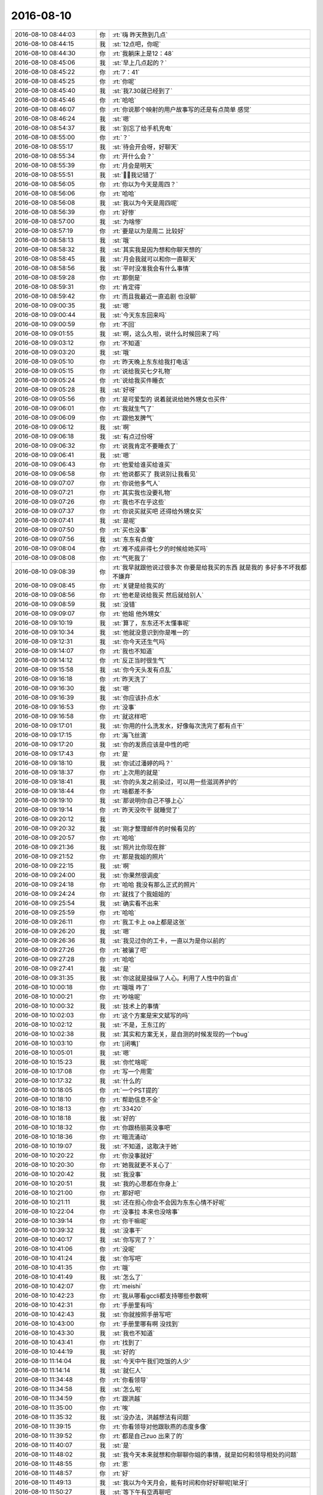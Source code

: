 2016-08-10
-------------

.. list-table::
   :widths: 25, 1, 60

   * - 2016-08-10 08:44:03
     - 你
     - :rt:`嗨  昨天熬到几点`
   * - 2016-08-10 08:44:15
     - 我
     - :st:`12点吧，你呢`
   * - 2016-08-10 08:44:30
     - 你
     - :rt:`我躺床上是12：48`
   * - 2016-08-10 08:45:06
     - 我
     - :st:`早上几点起的？`
   * - 2016-08-10 08:45:22
     - 你
     - :rt:`7：41`
   * - 2016-08-10 08:45:25
     - 你
     - :rt:`你呢`
   * - 2016-08-10 08:45:40
     - 我
     - :st:`我7.30就已经到了`
   * - 2016-08-10 08:45:46
     - 你
     - :rt:`哈哈`
   * - 2016-08-10 08:46:07
     - 你
     - :rt:`你说那个映射的用户故事写的还是有点简单 感觉`
   * - 2016-08-10 08:46:24
     - 我
     - :st:`嗯`
   * - 2016-08-10 08:54:37
     - 我
     - :st:`别忘了给手机充电`
   * - 2016-08-10 08:55:00
     - 你
     - :rt:`？`
   * - 2016-08-10 08:55:17
     - 我
     - :st:`待会开会呀，好聊天`
   * - 2016-08-10 08:55:34
     - 你
     - :rt:`开什么会？`
   * - 2016-08-10 08:55:39
     - 你
     - :rt:`月会是明天`
   * - 2016-08-10 08:55:51
     - 我
     - :st:`，我记错了`
   * - 2016-08-10 08:56:05
     - 你
     - :rt:`你以为今天是周四？`
   * - 2016-08-10 08:56:06
     - 你
     - :rt:`哈哈`
   * - 2016-08-10 08:56:08
     - 我
     - :st:`我以为今天是周四呢`
   * - 2016-08-10 08:56:39
     - 你
     - :rt:`好惨`
   * - 2016-08-10 08:57:00
     - 我
     - :st:`为啥惨`
   * - 2016-08-10 08:57:19
     - 你
     - :rt:`要是以为是周二 比较好`
   * - 2016-08-10 08:58:13
     - 我
     - :st:`哦`
   * - 2016-08-10 08:58:32
     - 我
     - :st:`其实我是因为想和你聊天想的`
   * - 2016-08-10 08:58:45
     - 我
     - :st:`月会我就可以和你一直聊天`
   * - 2016-08-10 08:58:56
     - 我
     - :st:`平时没准我会有什么事情`
   * - 2016-08-10 08:59:28
     - 你
     - :rt:`那倒是`
   * - 2016-08-10 08:59:31
     - 你
     - :rt:`肯定得`
   * - 2016-08-10 08:59:42
     - 你
     - :rt:`而且我最近一直追剧 也没聊`
   * - 2016-08-10 09:00:35
     - 我
     - :st:`嗯`
   * - 2016-08-10 09:00:44
     - 我
     - :st:`今天东东回来吗`
   * - 2016-08-10 09:00:59
     - 你
     - :rt:`不回`
   * - 2016-08-10 09:01:55
     - 我
     - :st:`啊，这么久啦，说什么时候回来了吗`
   * - 2016-08-10 09:03:12
     - 你
     - :rt:`不知道`
   * - 2016-08-10 09:03:20
     - 我
     - :st:`哦`
   * - 2016-08-10 09:05:10
     - 你
     - :rt:`昨天晚上东东给我打电话`
   * - 2016-08-10 09:05:15
     - 你
     - :rt:`说给我买七夕礼物`
   * - 2016-08-10 09:05:24
     - 你
     - :rt:`说给我买件睡衣`
   * - 2016-08-10 09:05:28
     - 我
     - :st:`好呀`
   * - 2016-08-10 09:05:56
     - 你
     - :rt:`是可爱型的  说着就说给她外甥女也买件`
   * - 2016-08-10 09:06:01
     - 你
     - :rt:`我就生气了`
   * - 2016-08-10 09:06:09
     - 你
     - :rt:`跟他发脾气`
   * - 2016-08-10 09:06:12
     - 我
     - :st:`啊`
   * - 2016-08-10 09:06:18
     - 我
     - :st:`有点过份呀`
   * - 2016-08-10 09:06:32
     - 你
     - :rt:`说我肯定不要睡衣了`
   * - 2016-08-10 09:06:41
     - 我
     - :st:`嗯`
   * - 2016-08-10 09:06:43
     - 你
     - :rt:`他爱给谁买给谁买`
   * - 2016-08-10 09:06:58
     - 你
     - :rt:`他说都买了  我说别让我看见`
   * - 2016-08-10 09:07:07
     - 你
     - :rt:`你说他多气人`
   * - 2016-08-10 09:07:21
     - 你
     - :rt:`其实我也没要礼物`
   * - 2016-08-10 09:07:26
     - 你
     - :rt:`我也不在乎这些`
   * - 2016-08-10 09:07:37
     - 你
     - :rt:`你说买就买吧 还得给外甥女买`
   * - 2016-08-10 09:07:41
     - 我
     - :st:`是呢`
   * - 2016-08-10 09:07:50
     - 你
     - :rt:`买也没事`
   * - 2016-08-10 09:07:56
     - 我
     - :st:`东东有点傻`
   * - 2016-08-10 09:08:04
     - 你
     - :rt:`难不成非得七夕的时候给她买吗`
   * - 2016-08-10 09:08:08
     - 你
     - :rt:`气死我了`
   * - 2016-08-10 09:08:39
     - 你
     - :rt:`我早就跟他说过很多次  你要是给我买的东西 就是我的  多好多不坏我都不嫌弃`
   * - 2016-08-10 09:08:45
     - 你
     - :rt:`关键是给我买的`
   * - 2016-08-10 09:08:56
     - 你
     - :rt:`他老是说给我买  然后就给别人`
   * - 2016-08-10 09:08:59
     - 我
     - :st:`没错`
   * - 2016-08-10 09:09:07
     - 你
     - :rt:`他姐  他外甥女`
   * - 2016-08-10 09:10:19
     - 我
     - :st:`算了，东东还不太懂事呢`
   * - 2016-08-10 09:10:34
     - 我
     - :st:`他就没意识到你是唯一的`
   * - 2016-08-10 09:12:31
     - 我
     - :st:`你今天还生气吗`
   * - 2016-08-10 09:14:07
     - 你
     - :rt:`我也不知道`
   * - 2016-08-10 09:14:12
     - 你
     - :rt:`反正当时很生气`
   * - 2016-08-10 09:15:58
     - 我
     - :st:`你今天头发有点乱`
   * - 2016-08-10 09:16:18
     - 你
     - :rt:`昨天洗了`
   * - 2016-08-10 09:16:30
     - 我
     - :st:`嗯`
   * - 2016-08-10 09:16:39
     - 我
     - :st:`你应该扑点水`
   * - 2016-08-10 09:16:53
     - 你
     - :rt:`没事`
   * - 2016-08-10 09:16:58
     - 你
     - :rt:`就这样吧`
   * - 2016-08-10 09:17:01
     - 我
     - :st:`你用的什么洗发水，好像每次洗完了都有点干`
   * - 2016-08-10 09:17:15
     - 你
     - :rt:`海飞丝滴`
   * - 2016-08-10 09:17:20
     - 我
     - :st:`你的发质应该是中性的吧`
   * - 2016-08-10 09:17:43
     - 你
     - :rt:`是`
   * - 2016-08-10 09:18:10
     - 我
     - :st:`你试过潘婷的吗？`
   * - 2016-08-10 09:18:37
     - 你
     - :rt:`上次用的就是`
   * - 2016-08-10 09:18:41
     - 我
     - :st:`你的头发之前染过，可以用一些滋润养护的`
   * - 2016-08-10 09:18:44
     - 你
     - :rt:`啥都差不多`
   * - 2016-08-10 09:19:10
     - 我
     - :st:`那说明你自己不够上心`
   * - 2016-08-10 09:19:14
     - 你
     - :rt:`昨天没吹干 就睡觉了`
   * - 2016-08-10 09:20:12
     - 我
     - .. image:: images/85108.jpg
          :width: 100px
   * - 2016-08-10 09:20:32
     - 我
     - :st:`刚才整理邮件的时候看见的`
   * - 2016-08-10 09:20:57
     - 你
     - :rt:`哈哈`
   * - 2016-08-10 09:21:36
     - 我
     - :st:`照片比你现在胖`
   * - 2016-08-10 09:21:52
     - 你
     - :rt:`那是我姐的照片`
   * - 2016-08-10 09:22:15
     - 我
     - :st:`啊`
   * - 2016-08-10 09:24:00
     - 我
     - :st:`你果然很调皮`
   * - 2016-08-10 09:24:18
     - 你
     - :rt:`哈哈  我没有那么正式的照片`
   * - 2016-08-10 09:24:24
     - 你
     - :rt:`就找了个我姐姐的`
   * - 2016-08-10 09:25:54
     - 我
     - :st:`确实看不出来`
   * - 2016-08-10 09:25:59
     - 你
     - :rt:`哈哈`
   * - 2016-08-10 09:26:11
     - 你
     - :rt:`我工卡上  oa上都是这张`
   * - 2016-08-10 09:26:20
     - 我
     - :st:`嗯`
   * - 2016-08-10 09:26:36
     - 我
     - :st:`我见过你的工卡，一直以为是你以前的`
   * - 2016-08-10 09:27:26
     - 你
     - :rt:`被骗了吧`
   * - 2016-08-10 09:27:28
     - 你
     - :rt:`哈哈`
   * - 2016-08-10 09:27:41
     - 我
     - :st:`是`
   * - 2016-08-10 09:31:35
     - 我
     - :st:`你这就是操纵了人心。利用了人性中的盲点`
   * - 2016-08-10 10:00:18
     - 你
     - :rt:`哦哦  咋了`
   * - 2016-08-10 10:00:21
     - 你
     - :rt:`吵啥呢`
   * - 2016-08-10 10:00:32
     - 我
     - :st:`技术上的事情`
   * - 2016-08-10 10:02:03
     - 你
     - :rt:`这个方案是宋文斌写的吗`
   * - 2016-08-10 10:02:12
     - 我
     - :st:`不是，王东江的`
   * - 2016-08-10 10:02:38
     - 我
     - :st:`其实和方案无关，是自测的时候发现的一个bug`
   * - 2016-08-10 10:03:10
     - 你
     - :rt:`[闭嘴]`
   * - 2016-08-10 10:05:01
     - 我
     - :st:`嗯`
   * - 2016-08-10 10:15:23
     - 我
     - :st:`你忙啥呢`
   * - 2016-08-10 10:17:08
     - 你
     - :rt:`写一个用需`
   * - 2016-08-10 10:17:32
     - 我
     - :st:`什么的`
   * - 2016-08-10 10:18:05
     - 你
     - :rt:`一个PST提的`
   * - 2016-08-10 10:18:10
     - 你
     - :rt:`帮助信息不全`
   * - 2016-08-10 10:18:13
     - 你
     - :rt:`33420`
   * - 2016-08-10 10:18:18
     - 我
     - :st:`好的`
   * - 2016-08-10 10:18:32
     - 你
     - :rt:`你跟杨丽英没事吧`
   * - 2016-08-10 10:18:36
     - 你
     - :rt:`暗流涌动`
   * - 2016-08-10 10:19:07
     - 我
     - :st:`不知道，这取决于她`
   * - 2016-08-10 10:20:22
     - 你
     - :rt:`你没事就好`
   * - 2016-08-10 10:20:30
     - 你
     - :rt:`她我就更不关心了`
   * - 2016-08-10 10:20:42
     - 我
     - :st:`我没事`
   * - 2016-08-10 10:20:51
     - 我
     - :st:`我的心思都在你身上`
   * - 2016-08-10 10:21:00
     - 你
     - :rt:`那好吧`
   * - 2016-08-10 10:21:11
     - 我
     - :st:`还在担心你会不会因为东东心情不好呢`
   * - 2016-08-10 10:22:04
     - 你
     - :rt:`没事拉  本来也没啥事`
   * - 2016-08-10 10:39:14
     - 你
     - :rt:`你干嘛呢`
   * - 2016-08-10 10:39:32
     - 我
     - :st:`没事干`
   * - 2016-08-10 10:40:17
     - 我
     - :st:`你写完了？`
   * - 2016-08-10 10:41:06
     - 你
     - :rt:`没呢`
   * - 2016-08-10 10:41:24
     - 我
     - :st:`你写吧`
   * - 2016-08-10 10:41:35
     - 你
     - :rt:`哦`
   * - 2016-08-10 10:41:49
     - 我
     - :st:`怎么了`
   * - 2016-08-10 10:42:07
     - 你
     - :rt:`meishi`
   * - 2016-08-10 10:42:23
     - 你
     - :rt:`我从哪看gccli都支持哪些参数啊`
   * - 2016-08-10 10:42:31
     - 你
     - :rt:`手册里有吗`
   * - 2016-08-10 10:42:43
     - 我
     - :st:`你就按照手册写吧`
   * - 2016-08-10 10:43:00
     - 你
     - :rt:`手册里哪有啊 没找到`
   * - 2016-08-10 10:43:30
     - 我
     - :st:`我也不知道`
   * - 2016-08-10 10:43:41
     - 你
     - :rt:`找到了`
   * - 2016-08-10 10:44:19
     - 我
     - :st:`好的`
   * - 2016-08-10 11:14:04
     - 我
     - :st:`今天中午我们吃饭的人少`
   * - 2016-08-10 11:14:14
     - 我
     - :st:`就仨人`
   * - 2016-08-10 11:34:48
     - 你
     - :rt:`你看领导`
   * - 2016-08-10 11:34:58
     - 我
     - :st:`怎么啦`
   * - 2016-08-10 11:34:59
     - 你
     - :rt:`跟洪越`
   * - 2016-08-10 11:35:00
     - 你
     - :rt:`唉`
   * - 2016-08-10 11:35:32
     - 我
     - :st:`没办法，洪越想法有问题`
   * - 2016-08-10 11:39:15
     - 你
     - :rt:`你看领导对他跟耿燕的态度多像`
   * - 2016-08-10 11:39:52
     - 你
     - :rt:`都是自己zuo 出来了的`
   * - 2016-08-10 11:40:07
     - 我
     - :st:`是`
   * - 2016-08-10 11:48:02
     - 我
     - :st:`我今天本来就想和你聊聊你姐的事情，就是如何和领导相处的问题`
   * - 2016-08-10 11:48:55
     - 你
     - :rt:`恩`
   * - 2016-08-10 11:48:57
     - 你
     - :rt:`好`
   * - 2016-08-10 11:49:13
     - 我
     - :st:`我以为今天月会，能有时间和你好好聊呢[呲牙]`
   * - 2016-08-10 11:50:27
     - 我
     - :st:`等下午有空再聊吧`
   * - 2016-08-10 11:50:47
     - 我
     - :st:`或者找时间面谈也行`
   * - 2016-08-10 13:17:47
     - 你
     - :rt:`OK`
   * - 2016-08-10 13:17:58
     - 我
     - :st:`醒了`
   * - 2016-08-10 13:18:09
     - 你
     - :rt:`5分就醒了`
   * - 2016-08-10 13:18:17
     - 你
     - :rt:`你没睡？`
   * - 2016-08-10 13:18:25
     - 我
     - :st:`没有，今天不困`
   * - 2016-08-10 13:18:33
     - 我
     - :st:`我好像有点兴奋`
   * - 2016-08-10 13:18:47
     - 你
     - :rt:`为啥兴奋`
   * - 2016-08-10 13:18:53
     - 你
     - :rt:`我看你最近心情不错`
   * - 2016-08-10 13:18:57
     - 我
     - :st:`不知道呢`
   * - 2016-08-10 13:19:21
     - 我
     - :st:`是，最近比以前好了很多`
   * - 2016-08-10 13:19:46
     - 你
     - :rt:`好吧`
   * - 2016-08-10 13:20:02
     - 你
     - :rt:`没理由、`
   * - 2016-08-10 13:20:03
     - 你
     - :rt:`？`
   * - 2016-08-10 13:20:18
     - 我
     - :st:`肯定有`
   * - 2016-08-10 13:20:30
     - 我
     - :st:`不过我得想想`
   * - 2016-08-10 13:21:05
     - 我
     - :st:`好像不只一个原因`
   * - 2016-08-10 13:21:15
     - 你
     - :rt:`别想了 想那干啥`
   * - 2016-08-10 13:21:27
     - 我
     - :st:`因为你问呀`
   * - 2016-08-10 13:21:58
     - 你
     - :rt:`别想了`
   * - 2016-08-10 13:22:01
     - 你
     - :rt:`我随便问的`
   * - 2016-08-10 13:22:14
     - 我
     - :st:`好的`
   * - 2016-08-10 14:02:11
     - 我
     - :st:`困了`
   * - 2016-08-10 15:11:32
     - 我
     - :st:`你去哪了`
   * - 2016-08-10 15:20:09
     - 你
     - :rt:`开会`
   * - 2016-08-10 15:20:24
     - 你
     - :rt:`企业管理器支持UP的需求收集会`
   * - 2016-08-10 15:20:39
     - 我
     - :st:`番薯的吗`
   * - 2016-08-10 15:20:43
     - 你
     - :rt:`是`
   * - 2016-08-10 15:21:00
     - 我
     - :st:`知道了`
   * - 2016-08-10 15:21:12
     - 我
     - :st:`怎么样`
   * - 2016-08-10 15:30:22
     - 你
     - :rt:`没啥事`
   * - 2016-08-10 15:30:27
     - 你
     - :rt:`就是需求收集`
   * - 2016-08-10 15:30:31
     - 我
     - :st:`好的`
   * - 2016-08-10 15:40:55
     - 我
     - :st:`我知道我心情好的原因之一了，就是你。`
   * - 2016-08-10 15:41:18
     - 我
     - :st:`你刚才去开会的这段时间我就明显没有心情了`
   * - 2016-08-10 15:41:50
     - 你
     - :rt:`哈哈`
   * - 2016-08-10 15:41:54
     - 你
     - :rt:`我只是之一`
   * - 2016-08-10 15:41:55
     - 你
     - :rt:`哈哈`
   * - 2016-08-10 15:42:26
     - 我
     - :st:`嗯，我倒是害怕是唯一的原因`
   * - 2016-08-10 15:42:31
     - 你
     - :rt:`哈哈`
   * - 2016-08-10 16:14:39
     - 我
     - :st:`你忙啥呢`
   * - 2016-08-10 16:14:57
     - 你
     - :rt:`我姐写了个PPT  让我帮他看下`
   * - 2016-08-10 16:15:09
     - 我
     - :st:`好的，等你`
   * - 2016-08-10 16:15:17
     - 你
     - :rt:`我看完了`
   * - 2016-08-10 16:16:27
     - 我
     - :st:`好`
   * - 2016-08-10 16:16:32
     - 我
     - :st:`我也没事了`
   * - 2016-08-10 16:16:38
     - 你
     - :rt:`那聊天呗`
   * - 2016-08-10 16:17:35
     - 我
     - :st:`好呀`
   * - 2016-08-10 16:20:53
     - 我
     - :st:`咱俩聊啥呀`
   * - 2016-08-10 16:21:26
     - 你
     - :rt:`不知道`
   * - 2016-08-10 16:21:55
     - 我
     - :st:`你知道我发现一个你的规律`
   * - 2016-08-10 16:22:05
     - 你
     - :rt:`说说`
   * - 2016-08-10 16:22:30
     - 我
     - :st:`你要是有事，你会不停的和我说，说很多`
   * - 2016-08-10 16:22:47
     - 我
     - :st:`等事情说完了，你就会突然非常安静`
   * - 2016-08-10 16:22:54
     - 你
     - :rt:`是？`
   * - 2016-08-10 16:24:07
     - 我
     - :st:`这么说吧，你心里有事的时候，你会和我说，而且会说很多`
   * - 2016-08-10 16:24:22
     - 你
     - :rt:`憋不住是吗`
   * - 2016-08-10 16:24:23
     - 我
     - :st:`一旦把事情说明白了，你就突然安静了`
   * - 2016-08-10 16:24:31
     - 我
     - :st:`有点像`
   * - 2016-08-10 16:24:39
     - 你
     - :rt:`不然呢 不明白的话的肯定要问的`
   * - 2016-08-10 16:24:54
     - 你
     - :rt:`而且我心里特别不能藏事`
   * - 2016-08-10 16:25:07
     - 你
     - :rt:`这个彩虹糖都是我不喜欢的口味的`
   * - 2016-08-10 16:25:21
     - 我
     - :st:`我只是描述我感觉到的`
   * - 2016-08-10 16:25:34
     - 我
     - :st:`你买的时候没看口味吗`
   * - 2016-08-10 16:25:41
     - 你
     - :rt:`没有 东东买的`
   * - 2016-08-10 16:25:45
     - 你
     - :rt:`嘿嘿`
   * - 2016-08-10 16:25:51
     - 你
     - :rt:`哈哈`
   * - 2016-08-10 16:26:08
     - 我
     - :st:`那你应该告诉他`
   * - 2016-08-10 16:26:18
     - 你
     - :rt:`我要是说个没完 说明我还有事`
   * - 2016-08-10 16:26:27
     - 你
     - :rt:`他不是给我买的`
   * - 2016-08-10 16:26:44
     - 我
     - :st:`哦`
   * - 2016-08-10 16:26:46
     - 你
     - :rt:`可能是想给小孩买的  结果放车里了 我那天拿过来`
   * - 2016-08-10 16:27:01
     - 我
     - :st:`哈哈`
   * - 2016-08-10 16:27:29
     - 你
     - :rt:`你知道吗`
   * - 2016-08-10 16:27:42
     - 你
     - :rt:`我发现我对领导一点没有原来的那种感觉了`
   * - 2016-08-10 16:27:46
     - 你
     - :rt:`你说多奇怪`
   * - 2016-08-10 16:27:55
     - 你
     - :rt:`无聊 随便说的啊`
   * - 2016-08-10 16:27:56
     - 我
     - :st:`正常呀`
   * - 2016-08-10 16:28:00
     - 你
     - :rt:`啊？？？`
   * - 2016-08-10 16:28:03
     - 你
     - :rt:`真的吗`
   * - 2016-08-10 16:28:06
     - 我
     - :st:`是`
   * - 2016-08-10 16:28:15
     - 我
     - :st:`很正常`
   * - 2016-08-10 16:28:19
     - 你
     - :rt:`而且跟他说话也不那么紧张了`
   * - 2016-08-10 16:28:27
     - 你
     - :rt:`你说说这背后的逻辑`
   * - 2016-08-10 16:28:52
     - 我
     - :st:`我说不好，因为我不是很了解你的心理变化`
   * - 2016-08-10 16:29:07
     - 我
     - :st:`我说正常有两个原因`
   * - 2016-08-10 16:29:13
     - 你
     - :rt:`你还不了解啊  我把我的想法都跟你说了`
   * - 2016-08-10 16:29:30
     - 我
     - :st:`不是的`
   * - 2016-08-10 16:29:52
     - 我
     - :st:`我的意思是说我没有深挖你的心理`
   * - 2016-08-10 16:29:58
     - 你
     - :rt:`恩`
   * - 2016-08-10 16:30:06
     - 我
     - :st:`也没有去分析你和领导之间的事情`
   * - 2016-08-10 16:30:07
     - 你
     - :rt:`那说说你的原因`
   * - 2016-08-10 16:30:11
     - 你
     - :rt:`恩 好`
   * - 2016-08-10 16:31:06
     - 我
     - :st:`第一个原因是这种变化符合心理学里面的一些规律，我知道这些规律，但是没法准确的表述出来`
   * - 2016-08-10 16:31:31
     - 你
     - :rt:`嗯嗯`
   * - 2016-08-10 16:32:09
     - 你
     - :rt:`只是这些事发生在我身上挺奇怪的`
   * - 2016-08-10 16:32:15
     - 我
     - :st:`第二个原因是你对我也有类似的心理变化。我是说有变化，不是说你有相同的感觉`
   * - 2016-08-10 16:32:37
     - 我
     - :st:`你觉得哪里奇怪`
   * - 2016-08-10 16:33:37
     - 你
     - :rt:`哦`
   * - 2016-08-10 16:33:55
     - 你
     - :rt:`你这个问题这么说吧`
   * - 2016-08-10 16:34:33
     - 你
     - :rt:`你的话呢  我觉得我以前有感觉后来没了 是因为你的活动对我有影响`
   * - 2016-08-10 16:34:52
     - 我
     - :st:`嗯`
   * - 2016-08-10 16:34:54
     - 你
     - :rt:`或者说 咱们沟通太频繁了 聊的也比较深`
   * - 2016-08-10 16:34:59
     - 你
     - :rt:`但是领导不一样啊`
   * - 2016-08-10 16:35:13
     - 你
     - :rt:`你的话说来话长`
   * - 2016-08-10 16:36:00
     - 你
     - :rt:`我现在也不知道你真正吸引我到喜欢你的程度 的东西是什么`
   * - 2016-08-10 16:36:18
     - 你
     - :rt:`现在有印象的就是你的一件衬衣穿着很好看`
   * - 2016-08-10 16:36:30
     - 我
     - :st:`哈哈`
   * - 2016-08-10 16:37:28
     - 你
     - :rt:`你别笑`
   * - 2016-08-10 16:37:54
     - 你
     - :rt:`当时真的特别喜欢 很性感`
   * - 2016-08-10 16:37:56
     - 你
     - :rt:`哈哈`
   * - 2016-08-10 16:38:09
     - 你
     - :rt:`你看我当时说喜欢领导也是他的衣服`
   * - 2016-08-10 16:38:20
     - 我
     - :st:`是`
   * - 2016-08-10 16:38:24
     - 你
     - :rt:`可能这就是传说中的感觉吧`
   * - 2016-08-10 16:38:35
     - 我
     - :st:`是`
   * - 2016-08-10 16:39:26
     - 你
     - :rt:`你看你对我很好`
   * - 2016-08-10 16:39:30
     - 你
     - :rt:`平时`
   * - 2016-08-10 16:39:41
     - 你
     - :rt:`很照顾我`
   * - 2016-08-10 16:39:49
     - 你
     - :rt:`生活上也有 工作上也有`
   * - 2016-08-10 16:39:55
     - 你
     - :rt:`但是我全忘了`
   * - 2016-08-10 16:40:02
     - 我
     - :st:`哦`
   * - 2016-08-10 16:40:04
     - 你
     - :rt:`只记得你穿衬衣的样子`
   * - 2016-08-10 16:40:13
     - 你
     - :rt:`还有在我家 脱毛衣的样子`
   * - 2016-08-10 16:40:21
     - 你
     - :rt:`这两个场景非常深刻`
   * - 2016-08-10 16:40:40
     - 你
     - :rt:`包括你技术很牛`
   * - 2016-08-10 16:40:44
     - 你
     - :rt:`我都忘了`
   * - 2016-08-10 16:41:04
     - 我
     - :st:`唉，我好伤心呀[流泪]`
   * - 2016-08-10 16:41:12
     - 你
     - :rt:`哈哈`
   * - 2016-08-10 16:41:14
     - 你
     - :rt:`别伤心`
   * - 2016-08-10 16:41:22
     - 你
     - :rt:`但是我记住都是最美好的`
   * - 2016-08-10 16:41:24
     - 你
     - :rt:`多好`
   * - 2016-08-10 16:41:29
     - 我
     - :st:`是`
   * - 2016-08-10 16:41:39
     - 你
     - :rt:`你发脾气的我也没记着啊`
   * - 2016-08-10 16:41:40
     - 你
     - :rt:`笨蛋`
   * - 2016-08-10 16:41:51
     - 我
     - :st:`我知道[微笑]`
   * - 2016-08-10 16:42:12
     - 我
     - :st:`我可以给你找到一种解释`
   * - 2016-08-10 16:42:16
     - 你
     - :rt:`好`
   * - 2016-08-10 16:42:19
     - 你
     - :rt:`我听听`
   * - 2016-08-10 16:42:53
     - 我
     - :st:`首先是因为你是感性的`
   * - 2016-08-10 16:43:08
     - 你
     - :rt:`恩 没逻辑`
   * - 2016-08-10 16:43:13
     - 我
     - :st:`对`
   * - 2016-08-10 16:43:32
     - 我
     - :st:`所以你的记忆应该是以感性作为索引的`
   * - 2016-08-10 16:43:50
     - 你
     - :rt:`是`
   * - 2016-08-10 16:44:24
     - 你
     - :rt:`我绝对是外貌协会的`
   * - 2016-08-10 16:44:41
     - 我
     - :st:`你说的忘记的我的那些东西其实都在你的脑子里，只是不是索引，不能一下就想起来`
   * - 2016-08-10 16:45:00
     - 我
     - :st:`对，这是你的基因决定的`
   * - 2016-08-10 16:45:01
     - 你
     - :rt:`恩 是`
   * - 2016-08-10 16:45:07
     - 你
     - :rt:`真的啊？`
   * - 2016-08-10 16:45:27
     - 我
     - :st:`是，你的基因决定了你对外貌敏感`
   * - 2016-08-10 16:45:33
     - 我
     - :st:`但是`
   * - 2016-08-10 16:46:02
     - 我
     - :st:`你其实还注重内涵`
   * - 2016-08-10 16:46:20
     - 我
     - :st:`这么说吧，外貌只是第一层过滤器`
   * - 2016-08-10 16:46:34
     - 你
     - :rt:`那必须的`
   * - 2016-08-10 16:46:43
     - 我
     - :st:`先保留基因优秀的`
   * - 2016-08-10 16:46:52
     - 我
     - :st:`然后再继续筛选`
   * - 2016-08-10 16:47:02
     - 我
     - :st:`我说的对吧`
   * - 2016-08-10 16:47:15
     - 你
     - :rt:`对`
   * - 2016-08-10 16:47:22
     - 你
     - :rt:`哈哈`
   * - 2016-08-10 16:47:27
     - 你
     - :rt:`太逗了`
   * - 2016-08-10 16:47:28
     - 我
     - :st:`所以你是个感性的人`
   * - 2016-08-10 16:47:36
     - 你
     - :rt:`超级感性`
   * - 2016-08-10 16:48:13
     - 我
     - :st:`是，但是你的内心是理性的`
   * - 2016-08-10 16:48:31
     - 你
     - :rt:`说说`
   * - 2016-08-10 16:48:34
     - 我
     - :st:`你是不是打算反驳我啦[呲牙]`
   * - 2016-08-10 16:48:42
     - 你
     - :rt:`没有`
   * - 2016-08-10 16:48:49
     - 你
     - :rt:`我也不是一点理性都没有`
   * - 2016-08-10 16:49:57
     - 我
     - :st:`你的理性是处于一种介于无意识和自发之间的一种状态，就是有点随性的感觉，不是能很好的控制`
   * - 2016-08-10 16:50:39
     - 我
     - :st:`表现就是有时候会特别理性，有时候就又不那么理性。而且理性出现的也有一定的随机性`
   * - 2016-08-10 16:51:04
     - 我
     - :st:`同样的场景或者事情，以前能理性不代表以后同样会理性`
   * - 2016-08-10 17:25:51
     - 你
     - :rt:`啊？`
   * - 2016-08-10 17:26:09
     - 我
     - :st:`咋了`
   * - 2016-08-10 17:30:25
     - 你
     - :rt:`不聊了啊`
   * - 2016-08-10 17:30:30
     - 你
     - :rt:`还没聊完呢`
   * - 2016-08-10 17:30:40
     - 我
     - :st:`聊呀`
   * - 2016-08-10 17:30:58
     - 我
     - :st:`你看看我说的有道理吗`
   * - 2016-08-10 17:31:17
     - 你
     - :rt:`是对的`
   * - 2016-08-10 17:35:59
     - 我
     - :st:`好了，我觉得这个有结论了`
   * - 2016-08-10 17:37:55
     - 你
     - :rt:`什么结论`
   * - 2016-08-10 17:38:20
     - 我
     - :st:`你的性格呀，感性加理性`
   * - 2016-08-10 17:38:28
     - 我
     - :st:`感性为主，理性为辅`
   * - 2016-08-10 17:38:48
     - 我
     - :st:`你现在是想让自己是理性为主的，对不对`
   * - 2016-08-10 17:39:04
     - 你
     - :rt:`对`
   * - 2016-08-10 17:39:24
     - 你
     - :rt:`你知道咱俩聊的是啥吗`
   * - 2016-08-10 17:39:30
     - 我
     - :st:`这就不是聊天能解决的问题了`
   * - 2016-08-10 17:39:32
     - 你
     - :rt:`最开始我的问题`
   * - 2016-08-10 17:39:42
     - 我
     - :st:`我知道，领导的事情`
   * - 2016-08-10 17:39:56
     - 我
     - :st:`然后说到我`
   * - 2016-08-10 17:40:15
     - 我
     - :st:`然后我给你讲这里面的规律性的东西`
   * - 2016-08-10 17:40:25
     - 我
     - :st:`最后就得到这个结论了`
   * - 2016-08-10 17:40:40
     - 你
     - :rt:`那我为什么对领导没感觉了呢`
   * - 2016-08-10 17:40:45
     - 你
     - :rt:`而且一点没了`
   * - 2016-08-10 17:42:01
     - 我
     - :st:`我说不好`
   * - 2016-08-10 17:42:15
     - 我
     - :st:`我刚才说了，我没有分析过`
   * - 2016-08-10 17:42:38
     - 我
     - :st:`我直觉是因为你的理性`
   * - 2016-08-10 17:43:45
     - 你
     - :rt:`恩 你说的很对`
   * - 2016-08-10 17:43:52
     - 你
     - :rt:`应该是`
   * - 2016-08-10 17:44:17
     - 我
     - :st:`你知道我突然想到什么吗`
   * - 2016-08-10 17:44:28
     - 我
     - :st:`你姐会不会和你一样`
   * - 2016-08-10 17:44:46
     - 你
     - :rt:`一样`
   * - 2016-08-10 17:45:03
     - 我
     - :st:`明白了`
   * - 2016-08-10 17:45:12
     - 你
     - :rt:`我给你说个现象`
   * - 2016-08-10 17:45:19
     - 你
     - :rt:`或者更偏重规律`
   * - 2016-08-10 17:45:24
     - 我
     - :st:`好的`
   * - 2016-08-10 17:46:13
     - 你
     - :rt:`我从小就跟我姐一起  经历几乎是一样的  包括需求的满足上`
   * - 2016-08-10 17:46:34
     - 你
     - :rt:`我俩上大学后就不一样了 在不同的环境下上学`
   * - 2016-08-10 17:46:47
     - 你
     - :rt:`那时候我发现跟 我姐越来越不像`
   * - 2016-08-10 17:46:48
     - 我
     - :st:`嗯`
   * - 2016-08-10 17:47:01
     - 你
     - :rt:`我以为我俩会变得不像`
   * - 2016-08-10 17:47:23
     - 你
     - :rt:`然后前后有8，9年的时间 不在一起`
   * - 2016-08-10 17:47:34
     - 我
     - :st:`嗯`
   * - 2016-08-10 17:47:51
     - 你
     - :rt:`但是 从我工作后 我发现我俩又开始一模一样了`
   * - 2016-08-10 17:48:05
     - 你
     - :rt:`我想说 影响性格的都是上大学以前`
   * - 2016-08-10 17:48:24
     - 你
     - :rt:`上大学几乎对我俩的性格塑造没有造成任何影响`
   * - 2016-08-10 17:48:36
     - 我
     - :st:`嗯`
   * - 2016-08-10 17:48:42
     - 你
     - :rt:`我们工作后  处理事情的方式 还是基于大学以前`
   * - 2016-08-10 17:49:06
     - 你
     - :rt:`但是我俩还是有点区别`
   * - 2016-08-10 17:49:11
     - 你
     - :rt:`我俩的感情路不一样`
   * - 2016-08-10 17:49:29
     - 你
     - :rt:`我更大胆一些我觉得`
   * - 2016-08-10 17:49:35
     - 你
     - :rt:`我姐会比我保守`
   * - 2016-08-10 17:49:42
     - 我
     - :st:`嗯`
   * - 2016-08-10 17:50:10
     - 你
     - :rt:`我听着李杰给我描述的工作中的那些事`
   * - 2016-08-10 17:50:17
     - 你
     - :rt:`就跟我一样一样的`
   * - 2016-08-10 17:50:24
     - 你
     - :rt:`只是换了一帮人`
   * - 2016-08-10 17:50:25
     - 我
     - :st:``
   * - 2016-08-10 17:50:32
     - 你
     - :rt:`换了事情的内容`
   * - 2016-08-10 17:50:44
     - 你
     - :rt:`我们是数据库 他们是电商`
   * - 2016-08-10 17:50:48
     - 你
     - :rt:`其他的根本没区别`
   * - 2016-08-10 17:50:49
     - 你
     - :rt:`真的`
   * - 2016-08-10 17:50:52
     - 你
     - :rt:`多神奇`
   * - 2016-08-10 17:51:04
     - 你
     - :rt:`就是方向是一样的`
   * - 2016-08-10 17:51:16
     - 你
     - :rt:`但是现在我比她强很多`
   * - 2016-08-10 17:51:27
     - 你
     - :rt:`每次都是我给她讲东西`
   * - 2016-08-10 17:51:28
     - 我
     - :st:`嗯`
   * - 2016-08-10 17:51:34
     - 你
     - :rt:`我也会批评她`
   * - 2016-08-10 17:51:35
     - 你
     - :rt:`哈哈`
   * - 2016-08-10 17:51:38
     - 我
     - :st:``
   * - 2016-08-10 17:51:51
     - 你
     - :rt:`会说她没长进`
   * - 2016-08-10 17:51:55
     - 你
     - :rt:`只是量变`
   * - 2016-08-10 17:51:58
     - 你
     - :rt:`没有质变`
   * - 2016-08-10 17:52:20
     - 你
     - :rt:`但是我俩沟通起来 效率特别高`
   * - 2016-08-10 17:52:24
     - 你
     - :rt:`特别高`
   * - 2016-08-10 17:52:30
     - 我
     - :st:`嗯`
   * - 2016-08-10 17:52:31
     - 你
     - :rt:`你都想象不到多高`
   * - 2016-08-10 17:52:47
     - 我
     - :st:`我 真想亲眼看看`
   * - 2016-08-10 17:52:58
     - 你
     - :rt:`哈哈`
   * - 2016-08-10 17:53:14
     - 你
     - :rt:`那种感觉太美妙了`
   * - 2016-08-10 17:53:26
     - 你
     - :rt:`就像我看过的一部电影`
   * - 2016-08-10 17:53:28
     - 我
     - :st:`是，我知道那种感觉`
   * - 2016-08-10 17:53:48
     - 你
     - :rt:`《爱在黎明破晓前》`
   * - 2016-08-10 17:53:59
     - 你
     - :rt:`爱情三部曲里的`
   * - 2016-08-10 17:54:26
     - 你
     - :rt:`我以前认为我姐不爱听`
   * - 2016-08-10 17:54:39
     - 你
     - :rt:`现在想想 他跟我一样渴望这些指点`
   * - 2016-08-10 17:54:46
     - 我
     - :st:`哦`
   * - 2016-08-10 17:54:50
     - 你
     - :rt:`就像我当初渴望你指点我一样`
   * - 2016-08-10 17:55:05
     - 我
     - :st:`哦`
   * - 2016-08-10 17:55:22
     - 我
     - :st:`你怎么觉得她不爱听呢`
   * - 2016-08-10 17:55:37
     - 你
     - :rt:`你怎么觉得的`
   * - 2016-08-10 17:56:32
     - 你
     - :rt:`咱们的同步工具对事务的支持等这些做完就该做了`
   * - 2016-08-10 17:56:43
     - 我
     - :st:`是`
   * - 2016-08-10 17:57:05
     - 我
     - :st:`我现在已经非常习惯你的思维跳跃了`
   * - 2016-08-10 17:57:33
     - 你
     - :rt:`哈哈`
   * - 2016-08-10 17:57:34
     - 我
     - :st:`我想问的是你是从你姐的什么行为上判断她不爱听的`
   * - 2016-08-10 17:57:35
     - 你
     - :rt:`哈哈`
   * - 2016-08-10 17:58:04
     - 你
     - :rt:`就是会排斥`
   * - 2016-08-10 17:58:47
     - 我
     - :st:`哦，知道了`
   * - 2016-08-10 17:58:52
     - 你
     - :rt:`最开始我会说这是你告诉我的 （ 我想是因为我并没有吸收到 把它成为我自己的知识）`
   * - 2016-08-10 17:58:53
     - 我
     - :st:`你继续说`
   * - 2016-08-10 17:59:05
     - 你
     - :rt:`然后他会 针对『你』来反驳`
   * - 2016-08-10 17:59:13
     - 我
     - :st:`明白`
   * - 2016-08-10 17:59:14
     - 你
     - :rt:`后来我就不说你了   说我自己`
   * - 2016-08-10 17:59:30
     - 你
     - :rt:`他听过以后会有自己的思考主要`
   * - 2016-08-10 17:59:34
     - 你
     - :rt:`发现我说的对`
   * - 2016-08-10 17:59:41
     - 你
     - :rt:`就会一直趴着我问`
   * - 2016-08-10 17:59:44
     - 你
     - :rt:`分享`
   * - 2016-08-10 17:59:56
     - 你
     - :rt:`越来越多`
   * - 2016-08-10 18:00:11
     - 你
     - :rt:`我们已经形成良性循环了`
   * - 2016-08-10 18:00:14
     - 我
     - :st:``
   * - 2016-08-10 18:00:20
     - 我
     - :st:`真不错`
   * - 2016-08-10 18:00:43
     - 我
     - :st:`什么时候咱俩也能一样呀`
   * - 2016-08-10 18:02:19
     - 你
     - :rt:`不行`
   * - 2016-08-10 18:02:36
     - 你
     - :rt:`因为你跟我的思维方式不同`
   * - 2016-08-10 18:02:48
     - 你
     - :rt:`对信息的侧重也不同`
   * - 2016-08-10 18:02:49
     - 我
     - :st:`哦[委屈]`
   * - 2016-08-10 18:03:00
     - 我
     - :st:`我太羡慕你了`
   * - 2016-08-10 18:03:03
     - 你
     - :rt:`有些话可能你觉得很简单  但是我需要反应很久`
   * - 2016-08-10 18:03:25
     - 我
     - :st:`嗯，我以后注意`
   * - 2016-08-10 18:04:11
     - 你
     - :rt:`这不是注意就能注意的  不过我不理解的都会趴着跟你问`
   * - 2016-08-10 18:04:21
     - 我
     - :st:`好`
   * - 2016-08-10 18:04:24
     - 你
     - :rt:`咱们现在也很不错了`
   * - 2016-08-10 18:04:33
     - 你
     - :rt:`你看你说的很多话我都能听懂`
   * - 2016-08-10 18:04:34
     - 我
     - :st:`是`
   * - 2016-08-10 18:04:40
     - 我
     - :st:`嗯`
   * - 2016-08-10 18:07:51
     - 你
     - :rt:`我又说了一大大大大堆`
   * - 2016-08-10 18:08:04
     - 我
     - :st:`你还没说完呢`
   * - 2016-08-10 18:08:15
     - 你
     - :rt:`还有吗`
   * - 2016-08-10 18:08:17
     - 我
     - :st:`现在是你说，我打岔`
   * - 2016-08-10 18:08:27
     - 你
     - :rt:`我说完了感觉`
   * - 2016-08-10 18:08:54
     - 我
     - :st:`好的`
   * - 2016-08-10 18:09:24
     - 我
     - :st:`所以最近你姐也特别想你，是不是`
   * - 2016-08-10 18:09:52
     - 你
     - :rt:`对对对`
   * - 2016-08-10 18:10:21
     - 我
     - :st:`太羡慕你们俩这种共鸣了`
   * - 2016-08-10 18:11:00
     - 我
     - :st:`你还记得当初你问我，我帮你我能得到什么`
   * - 2016-08-10 18:11:42
     - 你
     - :rt:`嗯嗯`
   * - 2016-08-10 18:12:05
     - 你
     - :rt:`how could I forget`
   * - 2016-08-10 18:12:14
     - 我
     - :st:`你还记得我的回答吗`
   * - 2016-08-10 18:14:44
     - 你
     - :rt:`因为我快乐你就会快乐`
   * - 2016-08-10 18:14:50
     - 你
     - :rt:`诸如此类的吧`
   * - 2016-08-10 18:15:12
     - 我
     - :st:`有一个很重要的，朋友`
   * - 2016-08-10 18:15:50
     - 我
     - :st:`你应该记得我给你看过的关于朋友的那篇文章`
   * - 2016-08-10 18:16:17
     - 我
     - :st:`其实那种感觉就很像你和你姐现在的感觉`
   * - 2016-08-10 18:17:10
     - 我
     - :st:`你们两个应该能从中感觉到非常多的快乐`
   * - 2016-08-10 18:18:56
     - 你
     - :rt:`是`
   * - 2016-08-10 18:19:10
     - 你
     - :rt:`有正反馈`
   * - 2016-08-10 18:19:15
     - 我
     - :st:`你要知道，像我这种已经快看破红尘的人，能让我真正快乐的东西已经不多了。这也是我为什么特别羡慕你俩`
   * - 2016-08-10 18:20:00
     - 我
     - :st:`这是可遇而不可求的`
   * - 2016-08-10 18:20:12
     - 我
     - :st:`其实我遇到你就已经是很幸运的事情了`
   * - 2016-08-10 18:20:35
     - 我
     - :st:`我当初没有想到咱俩会是这样的关系`
   * - 2016-08-10 18:20:44
     - 你
     - :rt:`哈哈`
   * - 2016-08-10 18:20:47
     - 你
     - :rt:`多好`
   * - 2016-08-10 18:20:49
     - 你
     - :rt:`哈哈`
   * - 2016-08-10 18:21:00
     - 我
     - :st:`是`
   * - 2016-08-10 18:21:08
     - 你
     - :rt:`我也很幸运遇到你`
   * - 2016-08-10 18:21:10
     - 你
     - :rt:`真的`
   * - 2016-08-10 18:21:35
     - 我
     - :st:`所以现在能帮上你，看着你快乐，我真的觉得很满足`
   * - 2016-08-10 18:23:40
     - 你
     - :rt:`嗯嗯`
   * - 2016-08-10 18:24:08
     - 你
     - :rt:`我现在越来越能理解你对我的感情了`
   * - 2016-08-10 18:24:11
     - 你
     - :rt:`真的`
   * - 2016-08-10 18:24:22
     - 我
     - :st:`而且能通过你帮上你姐，就更好了`
   * - 2016-08-10 18:24:29
     - 我
     - :st:`我知道`
   * - 2016-08-10 18:24:48
     - 你
     - :rt:`你已经在帮了 帮我就等于帮他`
   * - 2016-08-10 18:24:56
     - 我
     - :st:`是`
   * - 2016-08-10 18:24:57
     - 你
     - :rt:`你看你公德无量啊`
   * - 2016-08-10 18:24:59
     - 你
     - :rt:`哈哈`
   * - 2016-08-10 18:25:31
     - 我
     - :st:`所以古人才说助人为乐`
   * - 2016-08-10 18:25:58
     - 你
     - :rt:`古人说的话 有糟粕 更有精华`
   * - 2016-08-10 18:26:05
     - 我
     - :st:`是`
   * - 2016-08-10 18:28:47
     - 我
     - :st:`我是坚决不能讲，耽误我和你聊天`
   * - 2016-08-10 18:29:06
     - 你
     - :rt:`哈哈`
   * - 2016-08-10 18:29:12
     - 你
     - :rt:`就是 你不需要那个刷存在`
   * - 2016-08-10 18:29:29
     - 我
     - :st:`没错`
   * - 2016-08-10 18:30:05
     - 你
     - :rt:`没什么事  想下班`
   * - 2016-08-10 18:30:29
     - 我
     - :st:`那就走吧，回家追剧去`
   * - 2016-08-10 18:30:39
     - 我
     - :st:`早点看，早点睡觉`
   * - 2016-08-10 18:31:11
     - 你
     - .. image:: images/85524.jpg
          :width: 100px
   * - 2016-08-10 18:31:16
     - 你
     - :rt:`看看这些功能`
   * - 2016-08-10 18:31:22
     - 你
     - :rt:`将来同步工具要做的`
   * - 2016-08-10 18:31:40
     - 我
     - :st:`不错，整理的挺细的`
   * - 2016-08-10 18:32:06
     - 你
     - :rt:`我是觉得跟映射的那个有有依赖的`
   * - 2016-08-10 18:32:09
     - 你
     - :rt:`但是看不出来`
   * - 2016-08-10 18:32:23
     - 你
     - :rt:`找你去说说`
   * - 2016-08-10 18:32:27
     - 我
     - :st:`好`
   * - 2016-08-10 18:32:31
     - 我
     - :st:`你过来吧`
   * - 2016-08-10 18:45:09
     - 我
     - :st:`你赶快回家吧`
   * - 2016-08-10 18:45:15
     - 你
     - :rt:`恩`
   * - 2016-08-10 18:45:22
     - 你
     - :rt:`我是不是对旭明太残忍了`
   * - 2016-08-10 18:45:30
     - 我
     - :st:`没事`
   * - 2016-08-10 18:45:43
     - 我
     - :st:`皮糙肉厚`